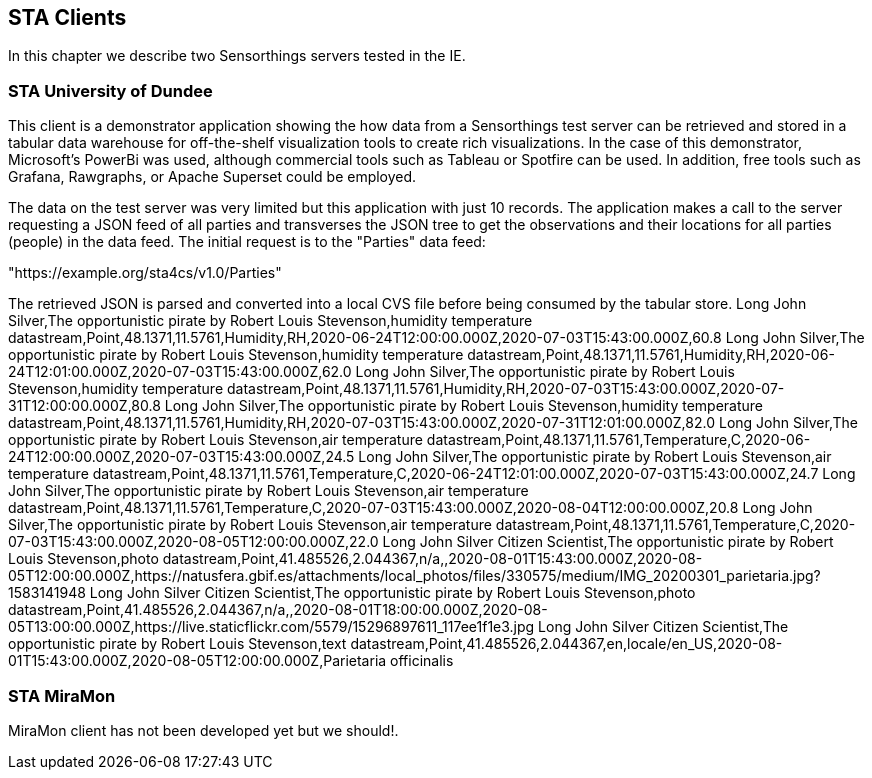 [[STAClients]]
== STA Clients
In this chapter we describe two Sensorthings servers tested in the IE.

=== STA University of Dundee
This client is a demonstrator application showing the how data from a Sensorthings test server can be retrieved and stored in a tabular data warehouse for off-the-shelf visualization tools  to create rich visualizations.  In the case of this demonstrator, Microsoft's PowerBi was used, although commercial tools such as Tableau or Spotfire can be used.  In addition, free tools such as Grafana, Rawgraphs, or Apache Superset could be employed.

The data on the test server was very limited but this application with just 10 records.  The application makes a call to the server requesting a JSON feed of all parties and transverses the JSON tree to get the observations and their locations for all parties (people) in the data feed. The initial request is to the "Parties" data feed:

"https://example.org/sta4cs/v1.0/Parties"

The retrieved JSON is parsed and converted into a local CVS file before being consumed by the tabular store.
Long John Silver,The opportunistic pirate by Robert Louis Stevenson,humidity temperature datastream,Point,48.1371,11.5761,Humidity,RH,2020-06-24T12:00:00.000Z,2020-07-03T15:43:00.000Z,60.8
Long John Silver,The opportunistic pirate by Robert Louis Stevenson,humidity temperature datastream,Point,48.1371,11.5761,Humidity,RH,2020-06-24T12:01:00.000Z,2020-07-03T15:43:00.000Z,62.0
Long John Silver,The opportunistic pirate by Robert Louis Stevenson,humidity temperature datastream,Point,48.1371,11.5761,Humidity,RH,2020-07-03T15:43:00.000Z,2020-07-31T12:00:00.000Z,80.8
Long John Silver,The opportunistic pirate by Robert Louis Stevenson,humidity temperature datastream,Point,48.1371,11.5761,Humidity,RH,2020-07-03T15:43:00.000Z,2020-07-31T12:01:00.000Z,82.0
Long John Silver,The opportunistic pirate by Robert Louis Stevenson,air temperature datastream,Point,48.1371,11.5761,Temperature,C,2020-06-24T12:00:00.000Z,2020-07-03T15:43:00.000Z,24.5
Long John Silver,The opportunistic pirate by Robert Louis Stevenson,air temperature datastream,Point,48.1371,11.5761,Temperature,C,2020-06-24T12:01:00.000Z,2020-07-03T15:43:00.000Z,24.7
Long John Silver,The opportunistic pirate by Robert Louis Stevenson,air temperature datastream,Point,48.1371,11.5761,Temperature,C,2020-07-03T15:43:00.000Z,2020-08-04T12:00:00.000Z,20.8
Long John Silver,The opportunistic pirate by Robert Louis Stevenson,air temperature datastream,Point,48.1371,11.5761,Temperature,C,2020-07-03T15:43:00.000Z,2020-08-05T12:00:00.000Z,22.0
Long John Silver Citizen Scientist,The opportunistic pirate by Robert Louis Stevenson,photo datastream,Point,41.485526,2.044367,n/a,,2020-08-01T15:43:00.000Z,2020-08-05T12:00:00.000Z,https://natusfera.gbif.es/attachments/local_photos/files/330575/medium/IMG_20200301_parietaria.jpg?1583141948
Long John Silver Citizen Scientist,The opportunistic pirate by Robert Louis Stevenson,photo datastream,Point,41.485526,2.044367,n/a,,2020-08-01T18:00:00.000Z,2020-08-05T13:00:00.000Z,https://live.staticflickr.com/5579/15296897611_117ee1f1e3.jpg
Long John Silver Citizen Scientist,The opportunistic pirate by Robert Louis Stevenson,text datastream,Point,41.485526,2.044367,en,locale/en_US,2020-08-01T15:43:00.000Z,2020-08-05T12:00:00.000Z,Parietaria officinalis

=== STA MiraMon
MiraMon client has not been developed yet but we should!.
